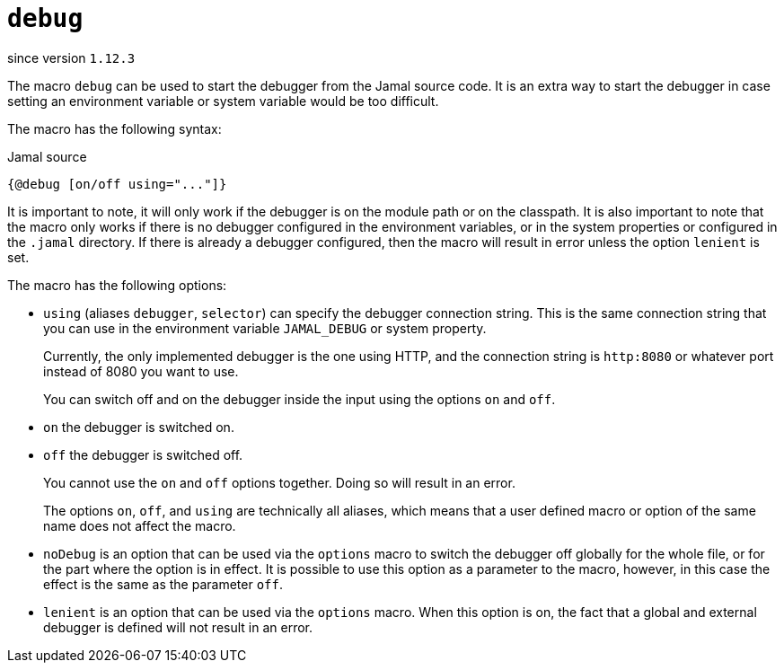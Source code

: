 
= `debug`

since version `1.12.3`




The macro `debug` can be used to start the debugger from the Jamal source code.
It is an extra way to start the debugger in case setting an environment variable or system variable would be too difficult.

The macro has the following syntax:

.Jamal source
[source]
----
{@debug [on/off using="..."]}
----

It is important to note, it will only work if the debugger is on the module path or on the classpath.
It is also important to note that the macro only works if there is no debugger configured in the environment variables, or in the system properties or configured in the `.jamal` directory.
If there is already a debugger configured, then the macro will result in error unless the option `lenient` is set.

The macro has the following options:


* `using` (aliases `debugger`, `selector`) can specify the debugger connection string.
This is the same connection string that you can use in the environment variable `JAMAL_DEBUG` or system property.

+
Currently, the only implemented debugger is the one using HTTP, and the connection string is `http:8080` or whatever port instead of 8080 you want to use.

+
You can switch off and on the debugger inside the input using the options `on` and `off`.

* `on` the debugger is switched on.
* `off` the debugger is switched off.

+
You cannot use the `on` and `off` options together.
Doing so will result in an error.

+
The options `on`, `off`, and `using` are technically all aliases, which means that a user defined macro or option of the same name does not affect the macro.

* `noDebug` is an option that can be used via the `options` macro to switch the debugger off globally for the whole file, or for the part where the option is in effect.
It is possible to use this option as a parameter to the macro, however, in this case the effect is the same as the parameter `off`.

* `lenient` is an option that can be used via the `options` macro.
When this option is on, the fact that a global and external debugger is defined will not result in an error.



